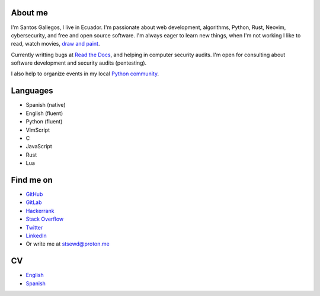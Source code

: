 .. title: About me
.. slug: about
.. type: text

About me
--------

I'm Santos Gallegos, I live in Ecuador.
I'm passionate about web development, algorithms, Python, Rust, Neovim, cybersecurity, and free and open source software.
I'm always eager to learn new things, when I'm not working I like to read, watch movies,
`draw and paint <https://stsewd.deviantart.com/gallery/>`__.

Currently writting bugs at `Read the Docs <https://readthedocs.org>`__,
and helping in computer security audits.
I'm open for consulting about software development and security audits (pentesting).

I also help to organize events in my local `Python community <https://python.ec/>`__.

Languages
---------

- Spanish (native)
- English (fluent)
- Python (fluent)
- VimScript
- C
- JavaScript
- Rust
- Lua

Find me on
----------

- `GitHub <http://github.com/stsewd>`__
- `GitLab <http://gitlab.com/stsewd>`__
- `Hackerrank <https://www.hackerrank.com/stsewd>`__
- `Stack Overflow <http://stackoverflow.com/users/5689214/>`__
- `Twitter <http://twitter.com/stsewd>`__
- `LinkedIn <https://www.linkedin.com/in/stsewd/>`__
- Or write me at stsewd@proton.me

CV
--

- `English </cv.pdf>`__
- `Spanish </cv.es.pdf>`__
